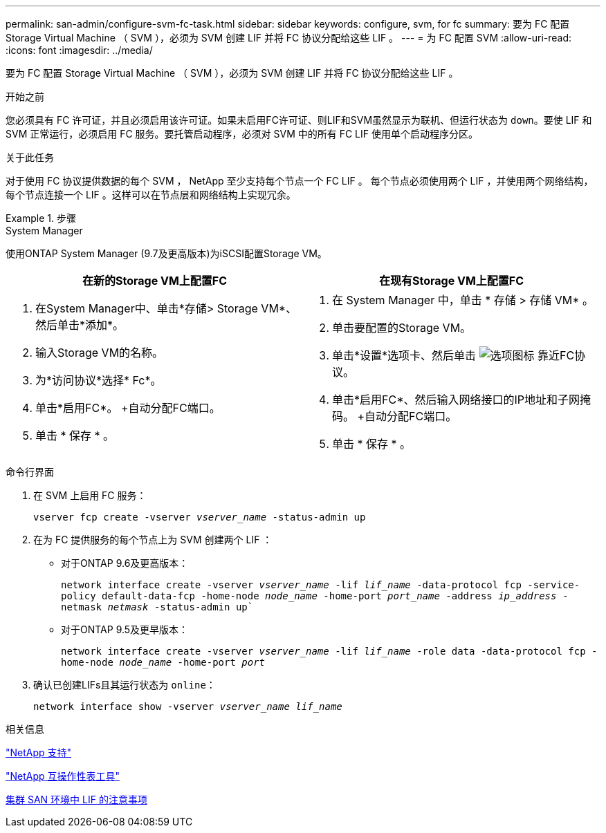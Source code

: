 ---
permalink: san-admin/configure-svm-fc-task.html 
sidebar: sidebar 
keywords: configure, svm, for fc 
summary: 要为 FC 配置 Storage Virtual Machine （ SVM ），必须为 SVM 创建 LIF 并将 FC 协议分配给这些 LIF 。 
---
= 为 FC 配置 SVM
:allow-uri-read: 
:icons: font
:imagesdir: ../media/


[role="lead"]
要为 FC 配置 Storage Virtual Machine （ SVM ），必须为 SVM 创建 LIF 并将 FC 协议分配给这些 LIF 。

.开始之前
您必须具有 FC 许可证，并且必须启用该许可证。如果未启用FC许可证、则LIF和SVM虽然显示为联机、但运行状态为 `down`。要使 LIF 和 SVM 正常运行，必须启用 FC 服务。要托管启动程序，必须对 SVM 中的所有 FC LIF 使用单个启动程序分区。

.关于此任务
对于使用 FC 协议提供数据的每个 SVM ， NetApp 至少支持每个节点一个 FC LIF 。  每个节点必须使用两个 LIF ，并使用两个网络结构，每个节点连接一个 LIF 。这样可以在节点层和网络结构上实现冗余。

.步骤
[role="tabbed-block"]
====
.System Manager
--
使用ONTAP System Manager (9.7及更高版本)为iSCSI配置Storage VM。

[cols="2"]
|===
| 在新的Storage VM上配置FC | 在现有Storage VM上配置FC 


 a| 
. 在System Manager中、单击*存储> Storage VM*、然后单击*添加*。
. 输入Storage VM的名称。
. 为*访问协议*选择* Fc*。
. 单击*启用FC*。
+自动分配FC端口。
. 单击 * 保存 * 。

 a| 
. 在 System Manager 中，单击 * 存储 > 存储 VM* 。
. 单击要配置的Storage VM。
. 单击*设置*选项卡、然后单击 image:icon_gear.gif["选项图标"] 靠近FC协议。
. 单击*启用FC*、然后输入网络接口的IP地址和子网掩码。
+自动分配FC端口。
. 单击 * 保存 * 。


|===
--
.命令行界面
--
. 在 SVM 上启用 FC 服务：
+
`vserver fcp create -vserver _vserver_name_ -status-admin up`

. 在为 FC 提供服务的每个节点上为 SVM 创建两个 LIF ：
+
** 对于ONTAP 9.6及更高版本：
+
`network interface create -vserver _vserver_name_ -lif _lif_name_ -data-protocol fcp -service-policy default-data-fcp -home-node _node_name_ -home-port _port_name_ -address _ip_address_ -netmask _netmask_ -status-admin up``

** 对于ONTAP 9.5及更早版本：
+
`network interface create -vserver _vserver_name_ -lif _lif_name_ -role data -data-protocol fcp -home-node _node_name_ -home-port _port_`



. 确认已创建LIFs且其运行状态为 `online`：
+
`network interface show -vserver _vserver_name_ _lif_name_`



--
====
.相关信息
https://mysupport.netapp.com/site/global/dashboard["NetApp 支持"]

https://mysupport.netapp.com/matrix["NetApp 互操作性表工具"^]

xref:lifs-cluster-concept.adoc[集群 SAN 环境中 LIF 的注意事项]
